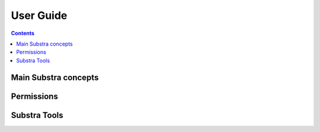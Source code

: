 User Guide
==========

.. contents::
    :depth: 2

Main Substra concepts
---------------------

.. todo::
    - explain dataset, data samples, tuples, objectives, compute plan, rank, etc (use glossary from sphinx)
    - resource on `github <https://github.com/owkin/tech-team/blob/main/docs/technical_spec_connect.md#assets-of-connect>`_

Permissions
-----------


Substra Tools
-------------
